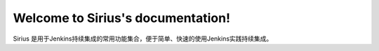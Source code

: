 .. recipe documentation master file, created by
   sphinx-quickstart on Tue Aug 02 13:31:32 2016.
   You can adapt this file completely to your liking, but it should at least
   contain the root `toctree` directive.

Welcome to Sirius's documentation!
==================================

Sirius 是用于Jenkins持续集成的常用功能集合，便于简单、快速的使用Jenkins实践持续集成。
